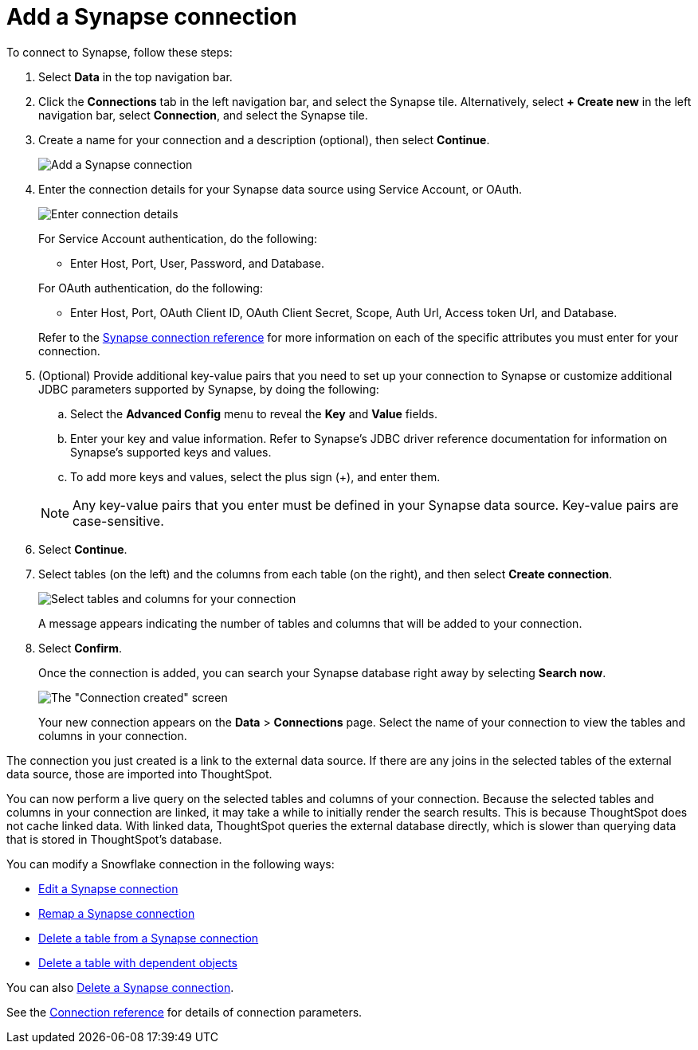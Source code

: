 = Add a {connection} connection
:last_updated: 9/21/2020
:linkattrs:
:page-layout: default-cloud
:page-aliases: /admin/ts-cloud/ts-cloud-embrace-synapse-add-connection.adoc
:experimental:
:connection: Synapse
:description: Learn how to add a connection to Azure Synapse.

To connect to {connection}, follow these steps:

. Select *Data* in the top navigation bar.
. Click the *Connections* tab in the left navigation bar, and select the {connection} tile. Alternatively, select *+ Create new* in the left navigation bar, select *Connection*, and select the {connection} tile.
. Create a name for your connection and a description (optional), then select *Continue*.
+
image::synapse-connectiontype.png[Add a {connection} connection]

. Enter the connection details for your {connection} data source using Service Account, or OAuth.
+
image::synapse-connectiondetails.png[Enter connection details]
+
For Service Account authentication, do the following:

** Enter Host, Port, User, Password, and Database.

+
--
For OAuth authentication, do the following:

 ** Enter Host, Port, OAuth Client ID, OAuth Client Secret, Scope, Auth Url, Access token Url, and Database.
--
Refer to the xref:connections-synapse-reference.adoc[{connection} connection reference] for more information on each of the specific attributes you must enter for your connection.

. (Optional) Provide additional key-value pairs that you need to set up your connection to {connection} or customize additional JDBC parameters supported by {connection}, by doing the following:
 .. Select the *Advanced Config* menu to reveal the *Key* and *Value* fields.
 .. Enter your key and value information. Refer to {connection}'s JDBC driver reference documentation for information on {connection}'s supported keys and values.
 .. To add more keys and values, select the plus sign (+), and enter them.

+
NOTE: Any key-value pairs that you enter must be defined in your {connection} data source.
Key-value pairs are case-sensitive.
. Select *Continue*.
. Select tables (on the left) and the columns from each table (on the right), and then select *Create connection*.
+
image::snowflake-selecttables.png[Select tables and columns for your connection]
// ![Select tables and columns for your connection]({{ site.baseurl }}/images/synapse-selecttables.png "Select tables and columns for your connection")
+
A message appears indicating the number of tables and columns that will be added to your connection.

. Select *Confirm*.
+
Once the connection is added, you can search your {connection} database right away by selecting *Search now*.
+
image::synapse-connectioncreated.png[The "Connection created" screen]
+
Your new connection appears on the *Data* > *Connections* page.
Select the name of your connection to view the tables and columns in your connection.

The connection you just created is a link to the external data source.
If there are any joins in the selected tables of the external data source, those are imported into ThoughtSpot.

You can now perform a live query on the selected tables and columns of your connection.
Because the selected tables and columns in your connection are linked, it may take a while to initially render the search results.
This is because ThoughtSpot does not cache linked data.
With linked data, ThoughtSpot queries the external database directly, which is slower than querying data that is stored in ThoughtSpot's database.

You can modify a Snowflake connection in the following ways:

* xref:connections-synapse-edit.adoc[Edit a {connection} connection]
* xref:connections-synapse-remap.adoc[Remap a {connection} connection]
* xref:connections-synapse-delete-table.adoc[Delete a table from a {connection} connection]
* xref:connections-synapse-delete-table-dependencies.adoc[Delete a table with dependent objects]

You can also xref:connections-synapse-delete.adoc[Delete a {connection} connection].

See the xref:connections-synapse-reference.adoc[Connection reference] for details of connection parameters.
